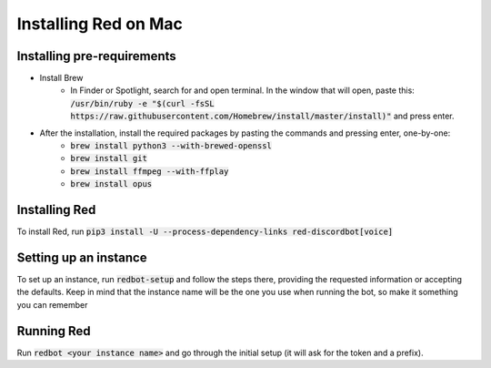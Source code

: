 .. mac install guide

=====================
Installing Red on Mac
=====================

---------------------------
Installing pre-requirements
---------------------------

* Install Brew
    * In Finder or Spotlight, search for and open terminal. In the window that will open, paste this:
      :code:`/usr/bin/ruby -e "$(curl -fsSL https://raw.githubusercontent.com/Homebrew/install/master/install)"`
      and press enter.
* After the installation, install the required packages by pasting the commands and pressing enter, one-by-one:
    * :code:`brew install python3 --with-brewed-openssl`
    * :code:`brew install git`
    * :code:`brew install ffmpeg --with-ffplay`
    * :code:`brew install opus`

--------------
Installing Red
--------------

To install Red, run :code:`pip3 install -U --process-dependency-links red-discordbot[voice]`

----------------------
Setting up an instance
----------------------

To set up an instance, run :code:`redbot-setup` and follow the steps there, providing the requested information
or accepting the defaults. Keep in mind that the instance name will be the one you use when running the bot, so
make it something you can remember

-----------
Running Red
-----------

Run :code:`redbot <your instance name>` and go through the initial setup (it will ask for the token and a prefix).